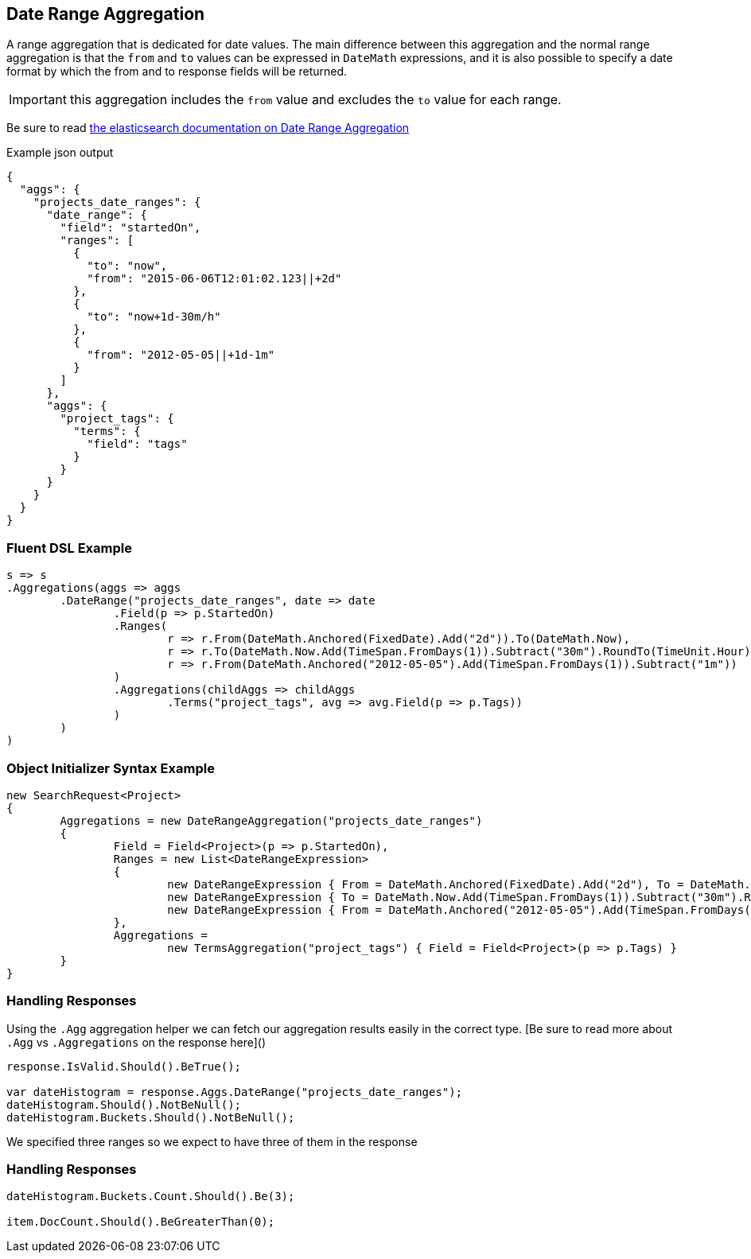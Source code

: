 :sectiontitle: Date Range Aggregation

:ref_current: https://www.elastic.co/guide/en/elasticsearch/reference/current

:github: https://github.com/elastic/elasticsearch-net

:imagesdir: ../../../images

== {sectiontitle}

A range aggregation that is dedicated for date values. The main difference between this aggregation and the normal range aggregation is that the `from`
and `to` values can be expressed in `DateMath` expressions, and it is also possible to specify a date format by which the from and 
to response fields will be returned. 

IMPORTANT: this aggregation includes the `from` value and excludes the `to` value for each range.

Be sure to read {ref_current}/search-aggregations-bucket-daterange-aggregation.html[the elasticsearch documentation on {sectiontitle}]

[source,javascript,method-name="expectjson"]
.Example json output
----
{
  "aggs": {
    "projects_date_ranges": {
      "date_range": {
        "field": "startedOn",
        "ranges": [
          {
            "to": "now",
            "from": "2015-06-06T12:01:02.123||+2d"
          },
          {
            "to": "now+1d-30m/h"
          },
          {
            "from": "2012-05-05||+1d-1m"
          }
        ]
      },
      "aggs": {
        "project_tags": {
          "terms": {
            "field": "tags"
          }
        }
      }
    }
  }
}
----

=== Fluent DSL Example 

[source,csharp,method-name="fluent"]
----
s => s
.Aggregations(aggs => aggs
	.DateRange("projects_date_ranges", date => date
		.Field(p => p.StartedOn)
		.Ranges(
			r => r.From(DateMath.Anchored(FixedDate).Add("2d")).To(DateMath.Now),
			r => r.To(DateMath.Now.Add(TimeSpan.FromDays(1)).Subtract("30m").RoundTo(TimeUnit.Hour)),
			r => r.From(DateMath.Anchored("2012-05-05").Add(TimeSpan.FromDays(1)).Subtract("1m"))
		)
		.Aggregations(childAggs => childAggs
			.Terms("project_tags", avg => avg.Field(p => p.Tags))
		)
	)
)
----

=== Object Initializer Syntax Example 

[source,csharp,method-name="initializer"]
----
new SearchRequest<Project>
{
	Aggregations = new DateRangeAggregation("projects_date_ranges")
	{
		Field = Field<Project>(p => p.StartedOn),
		Ranges = new List<DateRangeExpression>
		{
			new DateRangeExpression { From = DateMath.Anchored(FixedDate).Add("2d"), To = DateMath.Now},
			new DateRangeExpression { To = DateMath.Now.Add(TimeSpan.FromDays(1)).Subtract("30m").RoundTo(TimeUnit.Hour) },
			new DateRangeExpression { From = DateMath.Anchored("2012-05-05").Add(TimeSpan.FromDays(1)).Subtract("1m") }
		},
		Aggregations =
			new TermsAggregation("project_tags") { Field = Field<Project>(p => p.Tags) }
	}
}
----

=== Handling Responses

Using the `.Agg` aggregation helper we can fetch our aggregation results easily 
in the correct type. [Be sure to read more about `.Agg` vs `.Aggregations` on the response here]()

[source,csharp,method-name="expectresponse"]
----
response.IsValid.Should().BeTrue();

var dateHistogram = response.Aggs.DateRange("projects_date_ranges");
dateHistogram.Should().NotBeNull();
dateHistogram.Buckets.Should().NotBeNull();
----

We specified three ranges so we expect to have three of them in the response 

=== Handling Responses

[source,csharp,method-name="expectresponse"]
----
dateHistogram.Buckets.Count.Should().Be(3);

item.DocCount.Should().BeGreaterThan(0);
----


